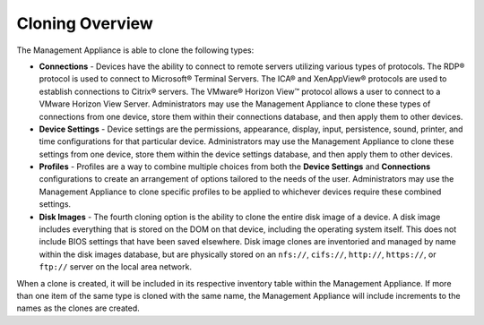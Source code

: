 Cloning Overview
----------------

The Management Appliance is able to clone the following types:

-  **Connections** - Devices have the ability to connect to remote
   servers utilizing various types of protocols. The RDP® protocol is
   used to connect to Microsoft® Terminal Servers. The ICA® and
   XenAppView® protocols are used to establish connections to Citrix®
   servers. The VMware® Horizon View™ protocol allows a user to connect
   to a VMware Horizon View Server. Administrators may use the
   Management Appliance to clone these types of connections from one
   device, store them within their connections database, and then apply
   them to other devices.

-  **Device Settings** - Device settings are the permissions, appearance,
   display, input, persistence, sound, printer, and time configurations
   for that particular device. Administrators may use the Management
   Appliance to clone these settings from one device, store them within
   the device settings database, and then apply them to other devices.

-  **Profiles** - Profiles are a way to combine multiple choices from
   both the **Device Settings** and **Connections** configurations to
   create an arrangement of options tailored to the needs of the user.
   Administrators may use the Management Appliance to clone specific
   profiles to be applied to whichever devices require these combined
   settings.

-  **Disk Images** - The fourth cloning option is the ability to clone
   the entire disk image of a device. A disk image includes everything
   that is stored on the DOM on that device, including the operating
   system itself. This does not include BIOS settings that have been
   saved elsewhere. Disk image clones are inventoried and managed by
   name within the disk images database, but are physically stored on an
   ``nfs://``, ``cifs://``, ``http://``, ``https://``, or ``ftp://`` server 
   on the local area network.
   
When a clone is created, it will be included in its respective inventory 
table within the Management Appliance.  If more than one item of the same 
type is cloned with the same name, the Management Appliance will include 
increments to the names as the clones are created.

.. raw:: LaTeX

     \newpage